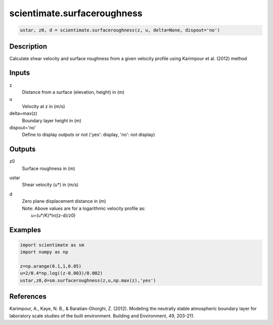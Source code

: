 .. ++++++++++++++++++++++++++++++++YA LATIF++++++++++++++++++++++++++++++++++
.. +                                                                        +
.. + ScientiMate                                                            +
.. + Earth-Science Data Analysis Library                                    +
.. +                                                                        +
.. + Developed by: Arash Karimpour                                          +
.. + Contact     : www.arashkarimpour.com                                   +
.. + Developed/Updated (yyyy-mm-dd): 2018-03-01                             +
.. +                                                                        +
.. ++++++++++++++++++++++++++++++++++++++++++++++++++++++++++++++++++++++++++

scientimate.surfaceroughness
============================

.. code:: python

    ustar, z0, d = scientimate.surfaceroughness(z, u, delta=None, dispout='no')

Description
-----------

Calculate shear velocity and surface roughness from a given velocity profile using Karimpour et al. (2012) method

Inputs
------

z
    Distance from a surface (elevation, height) in (m)
u
    Velocity at z in (m/s)
delta=max(z)
    Boundary layer height in (m)
dispout='no'
    Define to display outputs or not ('yes': display, 'no': not display)

Outputs
-------

z0
    Surface roughness in (m)
ustar
    Shear velocity (u*) in (m/s)
d
    | Zero plane displacement distance in (m)
    | Note: Above values are for a logarithmic velocity profile as:
    |     u=(u*/K)*ln((z-d)/z0)

Examples
--------

.. code:: python

    import scientimate as sm
    import numpy as np

    z=np.arange(0.1,1,0.05)
    u=2/0.4*np.log((z-0.003)/0.002)
    ustar,z0,d=sm.surfaceroughness(z,u,np.max(z),'yes')

References
----------

Karimpour, A., Kaye, N. B., & Baratian-Ghorghi, Z. (2012). 
Modeling the neutrally stable atmospheric boundary layer for laboratory scale studies of the built environment. 
Building and Environment, 49, 203-211.

.. License & Disclaimer
.. --------------------
..
.. Copyright (c) 2020 Arash Karimpour
..
.. http://www.arashkarimpour.com
..
.. THE SOFTWARE IS PROVIDED "AS IS", WITHOUT WARRANTY OF ANY KIND, EXPRESS OR
.. IMPLIED, INCLUDING BUT NOT LIMITED TO THE WARRANTIES OF MERCHANTABILITY,
.. FITNESS FOR A PARTICULAR PURPOSE AND NONINFRINGEMENT. IN NO EVENT SHALL THE
.. AUTHORS OR COPYRIGHT HOLDERS BE LIABLE FOR ANY CLAIM, DAMAGES OR OTHER
.. LIABILITY, WHETHER IN AN ACTION OF CONTRACT, TORT OR OTHERWISE, ARISING FROM,
.. OUT OF OR IN CONNECTION WITH THE SOFTWARE OR THE USE OR OTHER DEALINGS IN THE
.. SOFTWARE.
